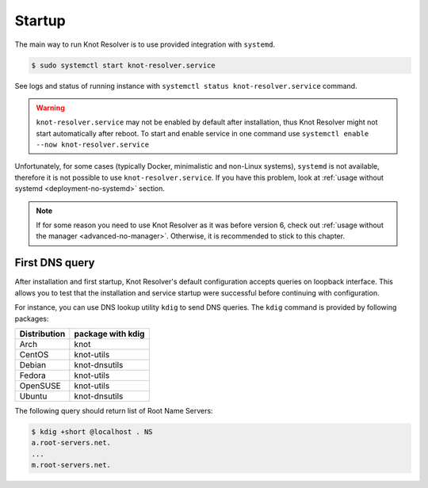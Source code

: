 .. SPDX-License-Identifier: GPL-3.0-or-later

.. _gettingstarted-startup:

*******
Startup
*******

The main way to run Knot Resolver is to use provided integration with ``systemd``.

.. code-block:: bash

   $ sudo systemctl start knot-resolver.service

See logs and status of running instance with ``systemctl status knot-resolver.service`` command.

.. warning::

    ``knot-resolver.service`` may not be enabled by default after installation, thus Knot Resolver might not start automatically after reboot.
    To start and enable service in one command use ``systemctl enable --now knot-resolver.service``

Unfortunately, for some cases (typically Docker, minimalistic and non-Linux systems), ``systemd`` is not available, therefore it is not possible to use ``knot-resolver.service``.
If you have this problem, look at :ref:`usage without systemd <deployment-no-systemd>` section.

.. note::

    If for some reason you need to use Knot Resolver as it was before version 6, check out :ref:`usage without the manager <advanced-no-manager>`.
    Otherwise, it is recommended to stick to this chapter.

===============
First DNS query
===============

After installation and first startup, Knot Resolver's default configuration accepts queries on loopback interface. This allows you to test that the installation and service startup were successful before continuing with configuration.

For instance, you can use DNS lookup utility ``kdig`` to send DNS queries. The ``kdig`` command is provided by following packages:

============   =================
Distribution   package with kdig
============   =================
Arch           knot
CentOS         knot-utils
Debian         knot-dnsutils
Fedora         knot-utils
OpenSUSE       knot-utils
Ubuntu         knot-dnsutils
============   =================

The following query should return list of Root Name Servers:

.. code-block:: bash

    $ kdig +short @localhost . NS
    a.root-servers.net.
    ...
    m.root-servers.net.
